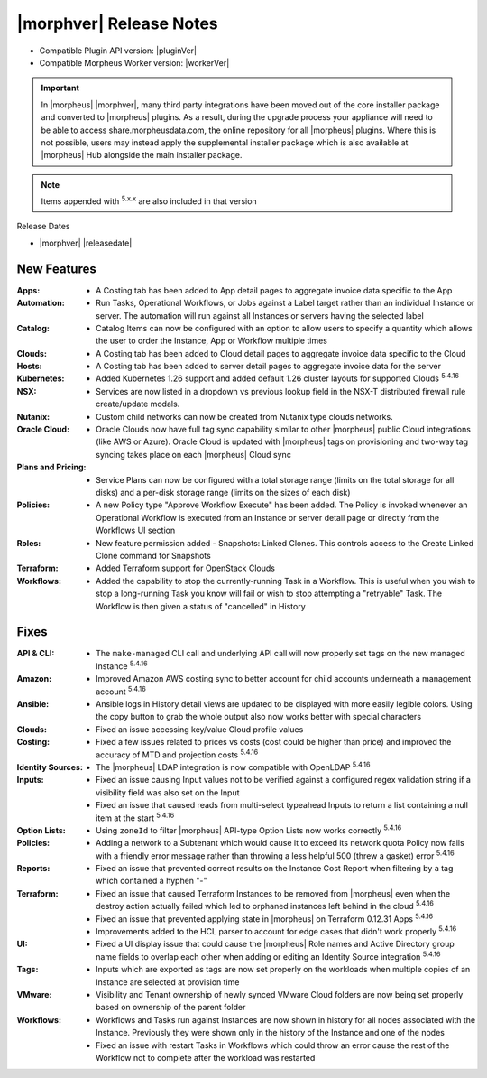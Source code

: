 .. _Release Notes:

*************************
|morphver| Release Notes
*************************

- Compatible Plugin API version: |pluginVer|
- Compatible Morpheus Worker version: |workerVer|

.. IMPORTANT:: In |morpheus| |morphver|, many third party integrations have been moved out of the core installer package and converted to |morpheus| plugins. As a result, during the upgrade process your appliance will need to be able to access share.morpheusdata.com, the online repository for all |morpheus| plugins. Where this is not possible, users may instead apply the supplemental installer package which is also available at |morpheus| Hub alongside the main installer package.

.. NOTE:: Items appended with :superscript:`5.x.x` are also included in that version

Release Dates

- |morphver| |releasedate|

New Features
============

:Apps: - A Costing tab has been added to App detail pages to aggregate invoice data specific to the App
:Automation: - Run Tasks, Operational Workflows, or Jobs against a Label target rather than an individual Instance or server. The automation will run against all Instances or servers having the selected label
:Catalog: - Catalog Items can now be configured with an option to allow users to specify a quantity which allows the user to order the Instance, App or Workflow multiple times
:Clouds: - A Costing tab has been added to Cloud detail pages to aggregate invoice data specific to the Cloud
:Hosts: - A Costing tab has been added to server detail pages to aggregate invoice data for the server
:Kubernetes: - Added Kubernetes 1.26 support and added default 1.26 cluster layouts for supported Clouds :superscript:`5.4.16`
:NSX: - Services are now listed in a dropdown vs previous lookup field in the NSX-T distributed firewall rule create/update modals.
:Nutanix: - Custom child networks can now be created from Nutanix type clouds networks.
:Oracle Cloud: - Oracle Clouds now have full tag sync capability similar to other |morpheus| public Cloud integrations (like AWS or Azure). Oracle Cloud is updated with |morpheus| tags on provisioning and two-way tag syncing takes place on each |morpheus| Cloud sync
:Plans and Pricing: - Service Plans can now be configured with a total storage range (limits on the total storage for all disks) and a per-disk storage range (limits on the sizes of each disk)
:Policies: - A new Policy type "Approve Workflow Execute" has been added. The Policy is invoked whenever an Operational Workflow is executed from an Instance or server detail page or directly from the Workflows UI section
:Roles: - New feature permission added - Snapshots: Linked Clones. This controls access to the Create Linked Clone command for Snapshots
:Terraform: - Added Terraform support for OpenStack Clouds
:Workflows: - Added the capability to stop the currently-running Task in a Workflow. This is useful when you wish to stop a long-running Task you know will fail or wish to stop attempting a "retryable" Task. The Workflow is then given a status of "cancelled" in History


Fixes
=====

:API & CLI: - The ``make-managed`` CLI call and underlying API call will now properly set tags on the new managed Instance :superscript:`5.4.16`
:Amazon: - Improved Amazon AWS costing sync to better account for child accounts underneath a management account :superscript:`5.4.16`
:Ansible: - Ansible logs in History detail views are updated to be displayed with more easily legible colors. Using the copy button to grab the whole output also now works better with special characters
:Clouds: - Fixed an issue accessing key/value Cloud profile values
:Costing: - Fixed a few issues related to prices vs costs (cost could be higher than price) and improved the accuracy of MTD and projection costs :superscript:`5.4.16`
:Identity Sources: - The |morpheus| LDAP integration is now compatible with OpenLDAP :superscript:`5.4.16`
:Inputs: - Fixed an issue causing Input values not to be verified against a configured regex validation string if a visibility field was also set on the Input
          - Fixed an issue that caused reads from multi-select typeahead Inputs to return a list containing a null item at the start :superscript:`5.4.16`
:Option Lists: - Using ``zoneId`` to filter |morpheus| API-type Option Lists now works correctly :superscript:`5.4.16`
:Policies: - Adding a network to a Subtenant which would cause it to exceed its network quota Policy now fails with a friendly error message rather than throwing a less helpful 500 (threw a gasket) error :superscript:`5.4.16`
:Reports: - Fixed an issue that prevented correct results on the Instance Cost Report when filtering by a tag which contained a hyphen "-"
:Terraform: - Fixed an issue that caused Terraform Instances to be removed from |morpheus| even when the destroy action actually failed which led to orphaned instances left behind in the cloud :superscript:`5.4.16`
             - Fixed an issue that prevented applying state in |morpheus| on Terraform 0.12.31 Apps :superscript:`5.4.16`
             - Improvements added to the HCL parser to account for edge cases that didn't work properly :superscript:`5.4.16`
:UI: - Fixed a UI display issue that could cause the |morpheus| Role names and Active Directory group name fields to overlap each other when adding or editing an Identity Source integration :superscript:`5.4.16`
:Tags: - Inputs which are exported as tags are now set properly on the workloads when multiple copies of an Instance are selected at provision time
:VMware: - Visibility and Tenant ownership of newly synced VMware Cloud folders are now being set properly based on ownership of the parent folder
:Workflows: - Workflows and Tasks run against Instances are now shown in history for all nodes associated with the Instance. Previously they were shown only in the history of the Instance and one of the nodes
             - Fixed an issue with restart Tasks in Workflows which could throw an error cause the rest of the Workflow not to complete after the workload was restarted
